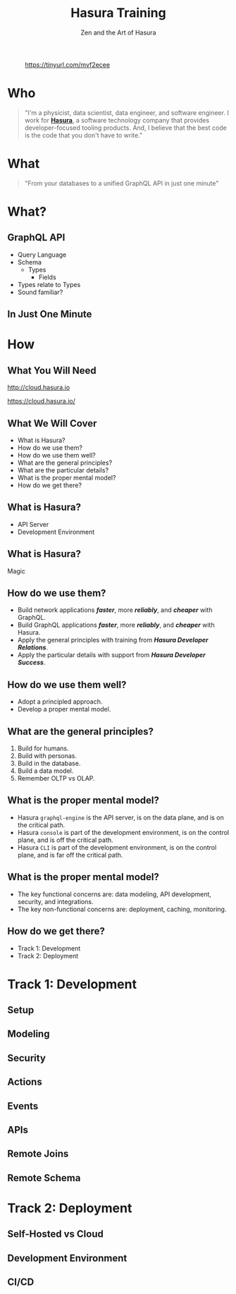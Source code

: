 #+title: Hasura Training
#+subtitle: Zen and the Art of Hasura
#+author: David A. Ventimiglia
#+email: davidaventimiglia@hasura.io

#+options: timestamp:nil title:t toc:nil todo:t |:t num:nil author:nil

#+REVEAL_ROOT: https://cdn.jsdelivr.net/npm/reveal.js
#+REVEAL_DEFAULT_SLIDE_BACKGROUND: ./assets/slide_background.png
#+REVEAL_INIT_OPTIONS: transition:'none', controlsLayout:'edges', progress:false, controlsTutorial:false
#+REVEAL_THEME: black
#+REVEAL_TITLE_SLIDE_BACKGROUND: ./assets/slide_background.png
#+REVEAL_PLUGINS: (highlight)

* 
#+CAPTION: https://tinyurl.com/mvf2ecee
#+ATTR_HTML: :width 40%
#+ATTR_HTML: :height 40%
[[file:assets/qr.png]]

* Who

#+BEGIN_QUOTE
"I'm a physicist, data scientist, data engineer, and software
engineer.  I work for [[https://hasura.io/][*Hasura*]], a software technology company that
provides developer-focused tooling products.  And, I believe that the
best code is the code that you don't have to write."
#+END_QUOTE

* What

#+REVEAL: split

#+begin_quote
"From your databases to a unified GraphQL API in just one minute"
#+end_quote

* What?

** GraphQL API

#+REVEAL_HTML: <div class="column" style="float:left; width:50%">

- Query Language
- Schema
  - Types
    - Fields
- Types relate to Types
- Sound familiar?

#+REVEAL_HTML: </div>

#+REVEAL_HTML: <div class="column" style="float:right; width:50%;">

#+ATTR_HTML: :width 100%
#+ATTR_HTML: :height 100%
[[file:GraphQL.png]]

#+REVEAL_HTML: </div>

** In Just One Minute

#+ATTR_HTML: :width 50%
#+ATTR_HTML: :height 50%
[[file:Hasura_Connections.png]]

#+REVEAL: split

[[file:what_is_hasura.png]]

* How

** What You Will Need

#+REVEAL_HTML: <div class="column" style="float:left; width:50%">

#+ATTR_HTML: :width 90%
#+ATTR_HTML: :height 90%
[[file:assets/log_into_hasura_cloud.png]]

http://cloud.hasura.io

#+REVEAL_HTML: </div>

#+REVEAL_HTML: <div class="column" style="float:right; width:40%;">

#+ATTR_HTML: :width 80%
#+ATTR_HTML: :height 80%
[[file:assets/log_into_heroku.png]]

https://cloud.hasura.io/

#+REVEAL_HTML: </div>

** What We Will Cover

- What is Hasura?
- How do we use them?
- How do we use them well?
- What are the general principles?
- What are the particular details?
- What is the proper mental model?
- How do we get there?

** What is Hasura?

- API Server
- Development Environment

** What is Hasura?

Magic

** How do we use them?

- Build network applications /*faster*/, more /*reliably*/, and /*cheaper*/ with GraphQL.
- Build GraphQL applications /*faster*/, more /*reliably*/, and /*cheaper*/ with Hasura.
- Apply the general principles with training from /*Hasura Developer Relations*/.
- Apply the particular details with support from /*Hasura Developer Success*/.

** How do we use them well?

- Adopt a principled approach.
- Develop a proper mental model.

** What are the general principles?

1. Build for humans.
2. Build with personas.
3. Build in the database.
4. Build a data model.
5. Remember OLTP vs OLAP.

** What is the proper mental model?

- Hasura ~graphql-engine~ is the API server, is on the data plane, and is on the critical path.
- Hasura ~console~ is part of the development environment, is on the control plane, and is off the critical path.
- Hasura ~CLI~ is part of the development environment, is on the control plane, and is far off the critical path.

** What is the proper mental model?

- The key functional concerns are: data modeling, API development, security, and integrations.
- The key non-functional concerns are: deployment, caching, monitoring.

** How do we get there?

- Track 1: Development
- Track 2: Deployment

* Track 1: Development

** Setup

** Modeling

** Security

** Actions

** Events

** APIs

** Remote Joins

** Remote Schema

* Track 2: Deployment

** Self-Hosted vs Cloud

** Development Environment

** CI/CD
